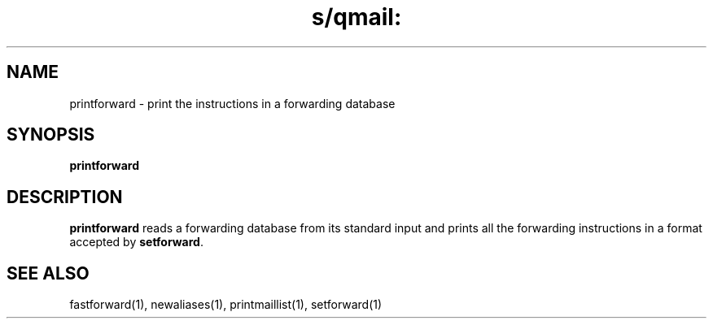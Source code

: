.TH s/qmail: printforward 1
.SH NAME
printforward \- print the instructions in a forwarding database
.SH SYNOPSIS
.B printforward
.SH DESCRIPTION
.B printforward
reads a forwarding database from its standard input
and prints all the forwarding instructions
in a format accepted by
.BR setforward .
.SH "SEE ALSO"
fastforward(1),
newaliases(1),
printmaillist(1),
setforward(1)
